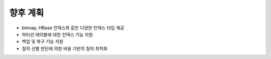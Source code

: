 *************************************
향후 계획
*************************************

* bitmap, HBase 인덱스와 같은 다양한 인덱스 타입 제공
* 파티션 테이블에 대한 인덱스 기능 지원
* 백업 및 복구 기능 지원
* 질의 선별 판단에 의한 비용 기반의 질의 최적화